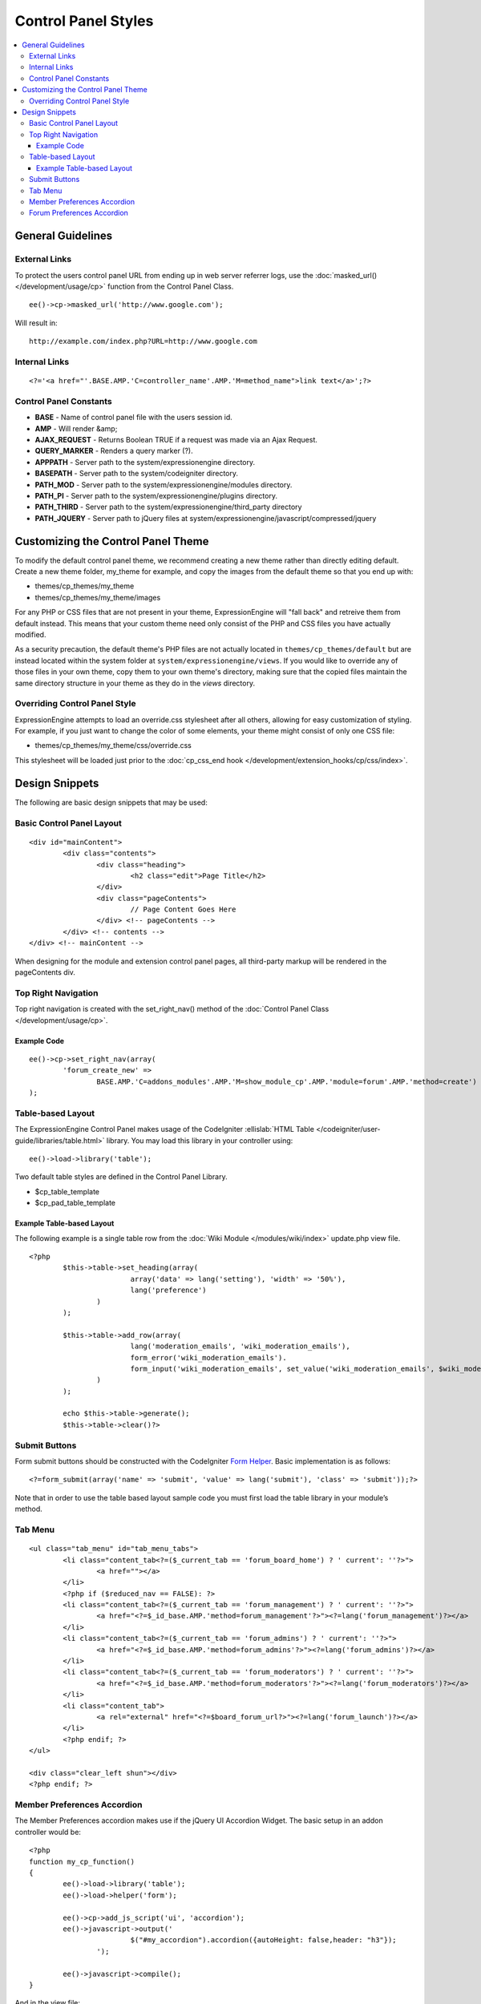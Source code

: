Control Panel Styles
====================

.. contents::
	:local:

General Guidelines
------------------

External Links
~~~~~~~~~~~~~~

To protect the users control panel URL from ending up in web server
referrer logs, use the :doc:`masked_url() </development/usage/cp>`
function from the Control Panel Class. ::

	ee()->cp->masked_url('http://www.google.com');

Will result in::

	http://example.com/index.php?URL=http://www.google.com

Internal Links
~~~~~~~~~~~~~~

::

	<?='<a href="'.BASE.AMP.'C=controller_name'.AMP.'M=method_name">link text</a>';?>

Control Panel Constants
~~~~~~~~~~~~~~~~~~~~~~~

-  **BASE** - Name of control panel file with the users session id.
-  **AMP** - Will render &amp;
-  **AJAX\_REQUEST** - Returns Boolean TRUE if a request was made via an
   Ajax Request.
-  **QUERY\_MARKER** - Renders a query marker (?).
-  **APPPATH** - Server path to the system/expressionengine directory.
-  **BASEPATH** - Server path to the system/codeigniter directory.
-  **PATH\_MOD** - Server path to the system/expressionengine/modules
   directory.
-  **PATH\_PI** - Server path to the system/expressionengine/plugins
   directory.
-  **PATH\_THIRD** - Server path to the
   system/expressionengine/third\_party directory
-  **PATH\_JQUERY** - Server path to jQuery files at
   system/expressionengine/javascript/compressed/jquery

Customizing the Control Panel Theme
-----------------------------------

To modify the default control panel theme, we recommend creating a new
theme rather than directly editing default. Create a new theme folder,
my\_theme for example, and copy the images from the default theme so
that you end up with:

-  themes/cp\_themes/my\_theme
-  themes/cp\_themes/my\_theme/images

For any PHP or CSS files that are not present in your theme,
ExpressionEngine will "fall back" and retreive them from default
instead. This means that your custom theme need only consist of the PHP
and CSS files you have actually modified.

As a security precaution, the default theme's PHP files are not actually located
in ``themes/cp_themes/default`` but are instead located within the system folder
at ``system/expressionengine/views``. If you would like to override any of those
files in your own theme, copy them to your own theme's directory, making sure
that the copied files maintain the same directory structure in your theme as
they do in the *views* directory.

Overriding Control Panel Style
~~~~~~~~~~~~~~~~~~~~~~~~~~~~~~

ExpressionEngine attempts to load an override.css stylesheet after all
others, allowing for easy customization of styling. For example, if you
just want to change the color of some elements, your theme might consist
of only one CSS file:

-  themes/cp\_themes/my\_theme/css/override.css

This stylesheet will be loaded just prior to the :doc:`cp_css_end hook
</development/extension_hooks/cp/css/index>`.

Design Snippets
---------------

The following are basic design snippets that may be used:

Basic Control Panel Layout
~~~~~~~~~~~~~~~~~~~~~~~~~~

::

	<div id="mainContent">
		<div class="contents">
			<div class="heading">
				<h2 class="edit">Page Title</h2>
			</div>
			<div class="pageContents">
				// Page Content Goes Here
			</div> <!-- pageContents -->
		</div> <!-- contents -->
	</div> <!-- mainContent -->

When designing for the module and extension control panel pages, all
third-party markup will be rendered in the pageContents div.

Top Right Navigation
~~~~~~~~~~~~~~~~~~~~

|image0|

Top right navigation is created with the set\_right\_nav() method of the
:doc:`Control Panel Class </development/usage/cp>`.

Example Code
^^^^^^^^^^^^

::

	ee()->cp->set_right_nav(array(
		'forum_create_new' =>
			BASE.AMP.'C=addons_modules'.AMP.'M=show_module_cp'.AMP.'module=forum'.AMP.'method=create')
	);

Table-based Layout
~~~~~~~~~~~~~~~~~~

The ExpressionEngine Control Panel makes usage of the CodeIgniter
:ellislab:`HTML Table </codeigniter/user-guide/libraries/table.html>`
library. You may load this library in your controller using::

	ee()->load->library('table');

Two default table styles are defined in the Control Panel Library.

-  $cp\_table\_template
-  $cp\_pad\_table\_template

Example Table-based Layout
^^^^^^^^^^^^^^^^^^^^^^^^^^

The following example is a single table row from the :doc:`Wiki Module
</modules/wiki/index>` update.php view file. ::

	<?php 
		$this->table->set_heading(array(
				array('data' => lang('setting'), 'width' => '50%'),
				lang('preference')
			)
		);

		$this->table->add_row(array(
				lang('moderation_emails', 'wiki_moderation_emails'),
				form_error('wiki_moderation_emails').
				form_input('wiki_moderation_emails', set_value('wiki_moderation_emails', $wiki_moderation_emails_value), 'id="wiki_moderation_emails"')
			)
		);
		
		echo $this->table->generate();
		$this->table->clear()?>

Submit Buttons
~~~~~~~~~~~~~~

Form submit buttons should be constructed with the CodeIgniter `Form
Helper <#>`_. Basic implementation is as follows::

	<?=form_submit(array('name' => 'submit', 'value' => lang('submit'), 'class' => 'submit'));?>

Note that in order to use the table based layout sample code you must
first load the table library in your module’s method.

Tab Menu
~~~~~~~~

::

	<ul class="tab_menu" id="tab_menu_tabs">
		<li class="content_tab<?=($_current_tab == 'forum_board_home') ? ' current': ''?>">
			<a href=""></a>
		</li>
		<?php if ($reduced_nav == FALSE): ?>
		<li class="content_tab<?=($_current_tab == 'forum_management') ? ' current': ''?>">
			<a href="<?=$_id_base.AMP.'method=forum_management'?>"><?=lang('forum_management')?></a>
		</li>
		<li class="content_tab<?=($_current_tab == 'forum_admins') ? ' current': ''?>">
			<a href="<?=$_id_base.AMP.'method=forum_admins'?>"><?=lang('forum_admins')?></a>
		</li>
		<li class="content_tab<?=($_current_tab == 'forum_moderators') ? ' current': ''?>">
			<a href="<?=$_id_base.AMP.'method=forum_moderators'?>"><?=lang('forum_moderators')?></a>
		</li>
		<li class="content_tab">
			<a rel="external" href="<?=$board_forum_url?>"><?=lang('forum_launch')?></a>
		</li>
		<?php endif; ?>
	</ul>

	<div class="clear_left shun"></div>
	<?php endif; ?>

|image1|

Member Preferences Accordion
~~~~~~~~~~~~~~~~~~~~~~~~~~~~

|image2|

The Member Preferences accordion makes use if the jQuery UI Accordion
Widget. The basic setup in an addon controller would be::

	<?php
	function my_cp_function()
	{
		ee()->load->library('table');
		ee()->load->helper('form');

		ee()->cp->add_js_script('ui', 'accordion');
		ee()->javascript->output('
				$("#my_accordion").accordion({autoHeight: false,header: "h3"});
			');

		ee()->javascript->compile();
	}

And in the view file::

	<?=form_open('C=addons_modules'.AMP.'M=show_module_cp'.AMP.'module=my_module',
		      array('id'=>'my_accordion'))?>

	<?php
		ee()->table->set_template($cp_pad_table_template);
		ee()->table->template['thead_open'] = '<thead class="visualEscapism">';
	?>

	<div>
		<h3 class="accordion"><?=lang('accordion_header_1)?></h3>
		<div>
		<?php
			// Add Markup into the table
			echo $this->table->generate();
			// Clear out of the next one
			$this->table->clear();
		?>
		</div>
		<h3 class="accordion"><?=lang('accordion_header_2)?></h3>
		<div>
		<?php
			// Add Markup into the table
			echo $this->table->generate();
			// Clear out of the next one
			$this->table->clear();
		?>
		</div>

	</div>

Forum Preferences Accordion
~~~~~~~~~~~~~~~~~~~~~~~~~~~

Controller Code::

	function forum_prefs($is_new = FALSE)
	{
		// Preferences Matrix

		$P = array(
			'general'	=> array(
					'board_label'	 	=> array('t', '150'),
					'board_name'	 	=> array('t', '50'),
					'board_forum_url' 	=> array('t', '150'),
					'board_site_id'		=> array('f', '_forum_site_menu'),
					'board_forum_trigger'	=> array('t', '70'),
					'board_enabled'		=> array('r', array('y' => 'yes', 'n' => 'no'))
			),

			'php'	=> array(
					'board_allow_php'	=> array('r', array('y' => 'yes', 'n' => 'no')),
					'board_php_stage'	=> array('r', array('i' => 'input', 'o' => 'output'))
		);

Javascript

::

	$(".editAccordion > div").hide();
		$(".editAccordion > h3").css("cursor", "pointer").addClass("collapsed").parent().addClass("collapsed");

		$(".editAccordion").css("borderTop", $(".editAccordion").css("borderBottom"));

		$(".editAccordion h3").click(function() {
			if ($(this).hasClass("collapsed")) {
				$(this).siblings().slideDown("fast");
				$(this).removeClass("collapsed").parent().removeClass("collapsed");
			}
			else {
				$(this).siblings().slideUp("fast");
				$(this).addClass("collapsed").parent().addClass("collapsed");
			}
		});

		$("#toggle_all").toggle(function() {
			$(".editAccordion h3").removeClass("collapsed").parent().removeClass("collapsed");
			$(".editAccordion > div").show();
		}, function() {
			$(".editAccordion h3").addClass("collapsed").parent().addClass("collapsed");
			$(".editAccordion > div").hide();
		});

		$(".editAccordion.open h3").each(function() {
			$(this).siblings().show();
			$(this).removeClass("collapsed").parent().removeClass("collapsed");
		});

View Markup

::

	<?php foreach ($P as $title => $menu): ?>
		<div class="editAccordion <?=($title == 'general') ? 'open' : ''; ?>">
			<h3><?=lang('forum_prefs_'.$title)?></h3>
			<div>
				<table class="templateTable templateEditorTable" border="0" cellspacing="0" cellpadding="0" style="margin: 0;">

				<?php foreach($menu as $item => $parts): ?>
					<tr>
						<td style="width: 50%"><?=$parts['label'].$parts['subtext']; ?>
						<td><?=$parts['field']?></td>
					</tr>
				<?php endforeach;?>

				</table>
			</div>
		</div>

		<?php if ($title == 'image'): ?>
		</div>

		<h3><?=lang('forum_board_prefs_default')?></h3>
		<p><?=lang('forum_board_prefs_default_inst')?></p>

		<div class="shun">
		<?php endif;?>

|image3|

.. |image0| image:: ../../images/development_right_nav.png
.. |image1| image:: ../../images/development_tab_menu.png
.. |image2| image:: ../../images/development_member_acc.png
.. |image3| image:: ../../images/development_accordion.png